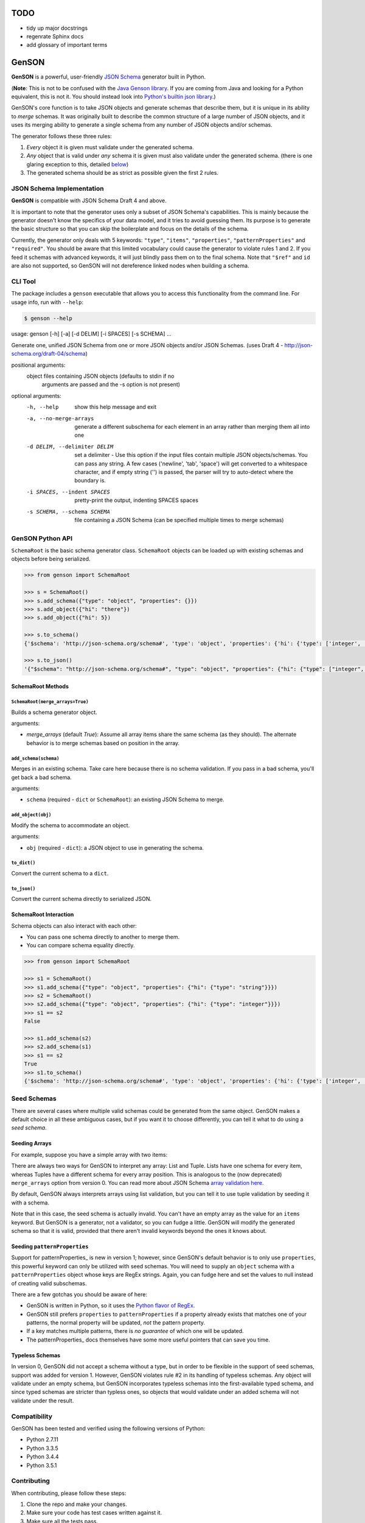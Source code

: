 TODO
====

* tidy up major docstrings
* regenrate Sphinx docs
* add glossary of important terms

GenSON
======

**GenSON** is a powerful, user-friendly `JSON Schema`_ generator built
in Python.

(**Note**: This is not to be confused with the `Java Genson library`_.
If you are coming from Java and looking for a Python equivalent, this is
not it. You should instead look into `Python's builtin json library`_.)

GenSON's core function is to take JSON objects and generate schemas that
describe them, but it is unique in its ability to *merge* schemas. It
was originally built to describe the common structure of a large number
of JSON objects, and it uses its merging ability to generate a single
schema from any number of JSON objects and/or schemas.

The generator follows these three rules:

1. *Every* object it is given must validate under the generated schema.
2. *Any* object that is valid under *any* schema it is given must also
   validate under the generated schema. (there is one glaring exception
   to this, detailed `below`_)
3. The generated schema should be as strict as possible given the first
   2 rules.


JSON Schema Implementation
--------------------------

**GenSON** is compatible with JSON Schema Draft 4 and above.

It is important to note that the generator uses only a subset of JSON
Schema's capabilities. This is mainly because the generator doesn't know
the specifics of your data model, and it tries to avoid guessing them.
Its purpose is to generate the basic structure so that you can skip the
boilerplate and focus on the details of the schema.

Currently, the generator only deals with 5 keywords: ``"type"``,
``"items"``, ``"properties"``, ``"patternProperties"`` and
``"required"``. You should be aware that this limited vocabulary could
cause the generator to violate rules 1 and 2. If you feed it schemas
with advanced keywords, it will just blindly pass them on to the final
schema. Note that ``"$ref"`` and ``id`` are also not supported, so
GenSON will not dereference linked nodes when building a schema.


CLI Tool
--------

The package includes a ``genson`` executable that allows you to access
this functionality from the command line. For usage info, run with
``--help``:

.. code-block:: bash

    $ genson --help

.. code-block:: none

usage: genson [-h] [-a] [-d DELIM] [-i SPACES] [-s SCHEMA] ...

Generate one, unified JSON Schema from one or more JSON objects and/or JSON
Schemas. (uses Draft 4 - http://json-schema.org/draft-04/schema)

positional arguments:
  object                files containing JSON objects (defaults to stdin if no
                        arguments are passed and the -s option is not present)

optional arguments:
  -h, --help            show this help message and exit
  -a, --no-merge-arrays
                        generate a different subschema for each element in an
                        array rather than merging them all into one
  -d DELIM, --delimiter DELIM
                        set a delimiter - Use this option if the input files
                        contain multiple JSON objects/schemas. You can pass
                        any string. A few cases ('newline', 'tab', 'space')
                        will get converted to a whitespace character, and if
                        empty string ('') is passed, the parser will try to
                        auto-detect where the boundary is.
  -i SPACES, --indent SPACES
                        pretty-print the output, indenting SPACES spaces
  -s SCHEMA, --schema SCHEMA
                        file containing a JSON Schema (can be specified
                        multiple times to merge schemas)

GenSON Python API
-----------------

``SchemaRoot`` is the basic schema generator class. ``SchemaRoot`` objects can
be loaded up with existing schemas and objects before being serialized.

.. code-block:: python

    >>> from genson import SchemaRoot

    >>> s = SchemaRoot()
    >>> s.add_schema({"type": "object", "properties": {}})
    >>> s.add_object({"hi": "there"})
    >>> s.add_object({"hi": 5})

    >>> s.to_schema()
    {'$schema': 'http://json-schema.org/schema#', 'type': 'object', 'properties': {'hi': {'type': ['integer', 'string']}}, 'required': ['hi']}

    >>> s.to_json()
    '{"$schema": "http://json-schema.org/schema#", "type": "object", "properties": {"hi": {"type": ["integer", "string"]}}, "required": ["hi"]}'


SchemaRoot Methods
+++++++++++++++++++++

``SchemaRoot(merge_arrays=True)``
^^^^^^^^^^^^^^^^^^^^^^^^^^^^^

Builds a schema generator object.

arguments:

* `merge_arrays` (default `True`): Assume all array items share the same
  schema (as they should). The alternate behavior is to merge schemas
  based on position in the array.

``add_schema(schema)``
^^^^^^^^^^^^^^^^^^^^^^

Merges in an existing schema. Take care here because there is no schema
validation. If you pass in a bad schema, you'll get back a bad schema.

arguments:

* ``schema`` (required - ``dict`` or ``SchemaRoot``): an existing JSON Schema to merge.

``add_object(obj)``
^^^^^^^^^^^^^^^^^^^

Modify the schema to accommodate an object.

arguments:

* ``obj`` (required - ``dict``): a JSON object to use in generating the schema.

``to_dict()``
^^^^^^^^^^^^^

Convert the current schema to a ``dict``.

``to_json()``
^^^^^^^^^^^^^

Convert the current schema directly to serialized JSON.

SchemaRoot Interaction
+++++++++++++++++++++++++

Schema objects can also interact with each other:

* You can pass one schema directly to another to merge them.
* You can compare schema equality directly.

.. code-block:: python

    >>> from genson import SchemaRoot

    >>> s1 = SchemaRoot()
    >>> s1.add_schema({"type": "object", "properties": {"hi": {"type": "string"}}})
    >>> s2 = SchemaRoot()
    >>> s2.add_schema({"type": "object", "properties": {"hi": {"type": "integer"}}})
    >>> s1 == s2
    False

    >>> s1.add_schema(s2)
    >>> s2.add_schema(s1)
    >>> s1 == s2
    True
    >>> s1.to_schema()
    {'$schema': 'http://json-schema.org/schema#', 'type': 'object', 'properties': {'hi': {'type': ['integer', 'string']}}}


Seed Schemas
------------

There are several cases where multiple valid schemas could be generated
from the same object. GenSON makes a default choice in all these
ambiguous cases, but if you want it to choose differently, you can tell
it what to do using a *seed schema*.

Seeding Arrays
++++++++++++++

For example, suppose you have a
simple array with two items:

.. code-block:: python
    ['one', 1]

There are always two ways for GenSON to interpret any array: List and
Tuple. Lists have one schema for every item, whereas Tuples have a
different schema for every array position. This is analogous to the (now
deprecated) ``merge_arrays`` option from version 0. You can read more
about JSON Schema `array validation here`_.

.. code-block:: json
    {
      "list": {
        "type": "array",
        "items": {"type": ["integer", "string"]}
      },
      "tuple": {
        "type": "array",
        "items": [{"type": "integer"}, {"type": "string"}]
      }
    }

By default, GenSON always interprets arrays using list validation, but
you can tell it to use tuple validation by seeding it with a schema.

.. code-block:: python
    >>> s = SchemaRoot()
    >>> s.add_object(['one', 1])
    >>> s.to_schema()
    {'$schema': 'http://json-schema.org/schema#',
     'type': 'array', 'items': {'type': ['integer', 'string']}}
    >>> s = SchemaRoot()
    >>> seed_schema = {'type': 'array', 'items': []}
    >>> s.add_schema(seed_schema)
    >>> s.add_object(['one', 1])
    >>> s.to_schema()
    {'$schema': 'http://json-schema.org/schema#',
     'type': 'array', 'items': [{'type': 'string'}, {'type': 'integer'}]}

Note that in this case, the seed schema is actually invalid. You can't
have an empty array as the value for an ``items`` keyword. But GenSON is
a generator, not a validator, so you can fudge a little. GenSON will
modify the generated schema so that it is valid, provided that there
aren't invalid keywords beyond the ones it knows about.

Seeding ``patternProperties``
+++++++++++++++++++++++++++++

Support for patternProperties_ is new in version 1; however, since
GenSON's default behavior is to only use ``properties``, this powerful
keyword can only be utilized with seed schemas. You will need to supply
an ``object`` schema with a ``patternProperties`` object whose keys are
RegEx strings. Again, you can fudge here and set the values to null
instead of creating valid subschemas.

.. code-block:: python
    >>> s = SchemaRoot()
    >>> s.add_schema({'type': 'object', 'patternProperties': {r'^\d+$': None}})
    >>> s.add_object({'1': 1, '2': 2, '3': 3})
    >>> s.to_schema()
    {'$schema': 'http://json-schema.org/schema#',
     'type': 'object', 'patternProperties':  {'^\\d+$': {'type': 'integer'}}}

There are a few gotchas you should be aware of here:

* GenSON is written in Python, so it uses the `Python flavor of RegEx`_.
* GenSON still prefers ``properties`` to ``patternProperties`` if a
  property already exists that matches one of your patterns, the normal
  property will be updated, *not* the pattern property.
* If a key matches multiple patterns, there is *no guarantee* of which
  one will be updated.
* The patternProperties_ docs themselves have some more useful
  pointers that can save you time.

Typeless Schemas
++++++++++++++++

In version 0, GenSON did not accept a schema without a type, but in
order to be flexible in the support of seed schemas, support was added
for version 1. However, GenSON violates rule #2 in its handling of
typeless schemas. Any object will validate under an empty schema, but
GenSON incorporates typeless schemas into the first-available typed
schema, and since typed schemas are stricter than typless ones, so
objects that would validate under an added schema will not validate
under the result.

Compatibility
-------------

GenSON has been tested and verified using the following versions of Python:

* Python 2.7.11
* Python 3.3.5
* Python 3.4.4
* Python 3.5.1


Contributing
------------

When contributing, please follow these steps:

1. Clone the repo and make your changes.
2. Make sure your code has test cases written against it.
3. Make sure all the tests pass.
4. Lint your code with `Flake8`_.
5. Add your name to the list of contributers.
6. Submit a Pull Request.

Tests
+++++

Tests are written in ``unittest``. You can run them all easily with the
included executable ``bin/test.py``.

.. code-block:: bash

    $ bin/test.py

You can also invoke individual test suites:

.. code-block:: bash

    $ bin/test.py --test-suite test.test_gen_single


Potential Future Features
++++

* exectuable
  * option to set error level
  * custom serializer plugins
* recognize every validation keyword and ignore any that don't apply
* open up generator API for custom schema generator classes
* add logical support for other keywords:
  * ``enum``
  * ``min``/``max``
  * ``minLength``/``maxLength``
  * ``minItems``/``maxItems``
  * ``minProperties``/``maxProperties``
  * ``additionalItems``
  * ``additionalProperties``
  * ``format`` & ``pattern``
  * ``$ref`` & ``id``


.. _JSON Schema: http://json-schema.org/
.. _Java Genson library: https://owlike.github.io/genson/
.. _Python's builtin json library: https://docs.python.org/library/json.html
.. _Flake8: https://pypi.python.org/pypi/flake8
.. _below: #typeless-schemas
.. _array validation here: https://spacetelescope.github.io/understanding-json-schema/reference/array.html#items
.. _``patternProperties``: https://spacetelescope.github.io/understanding-json-schema/reference/object.html#pattern-properties
.. _`Python flavor of RegEx`: https://docs.python.org/3.6/library/re.html
